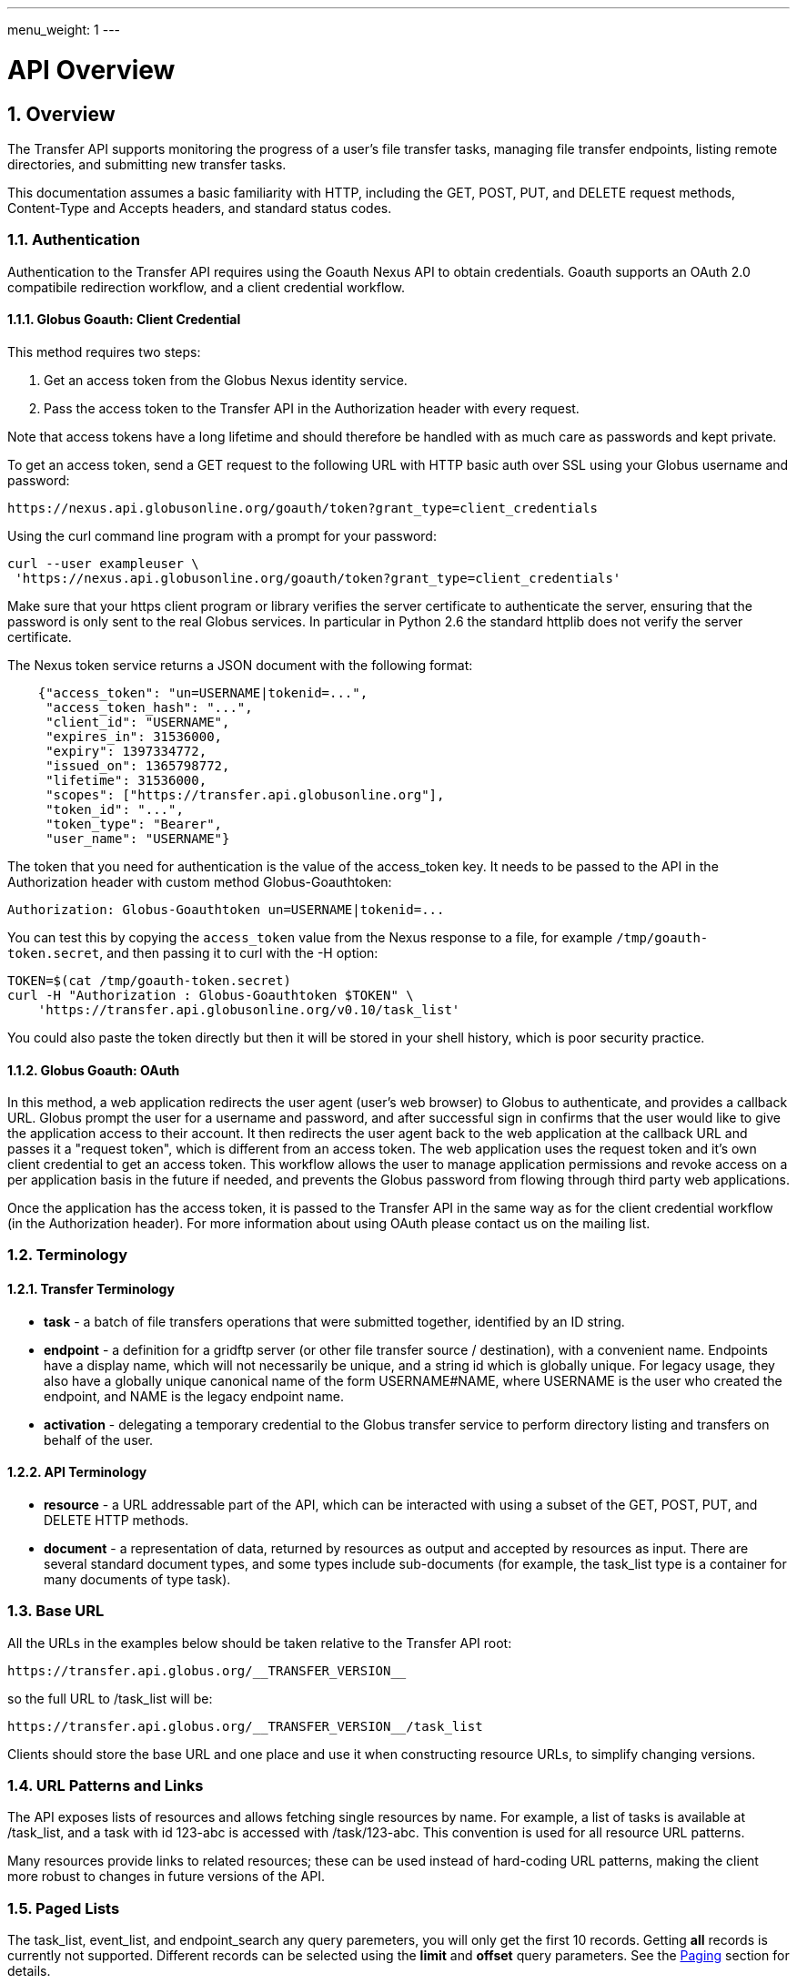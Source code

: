 ---
menu_weight: 1
---

= API Overview
:toc:
:toclevels: 3
:numbered:

ifdef::env-github[:outfilesuffix: .adoc]

// See https://github.com/jbake-org/jbake/issues/80, github requires
// going through hoops to get the TOC to render.
ifdef::env-github[]
toc::[]
endif::[]

== Overview

The Transfer API supports monitoring the progress of a user's file transfer
tasks, managing file transfer endpoints, listing remote directories,
and submitting new transfer tasks.

This documentation assumes a basic familiarity with HTTP, including the GET,
POST, PUT, and DELETE request methods, Content-Type and Accepts headers, and
standard status codes.

=== Authentication

Authentication to the Transfer API requires using the Goauth Nexus API to
obtain credentials. Goauth supports an OAuth 2.0 compatibile redirection
workflow, and a client credential workflow.

==== Globus Goauth: Client Credential

This method requires two steps:

. Get an access token from the Globus Nexus identity service.
. Pass the access token to the Transfer API in the Authorization header
   with every request.

Note that access tokens have a long lifetime and should therefore be handled
with as much care as passwords and kept private.

To get an access token, send a GET request to the following URL with HTTP basic
auth over SSL using your Globus username and password:

    https://nexus.api.globusonline.org/goauth/token?grant_type=client_credentials

Using the curl command line program with a prompt for your password:

----------------------
curl --user exampleuser \
 'https://nexus.api.globusonline.org/goauth/token?grant_type=client_credentials'
----------------------

Make sure that your https client program or library verifies the server
certificate to authenticate the server, ensuring that the password is only sent
to the real Globus services. In particular in Python 2.6 the standard
httplib does not verify the server certificate.

The Nexus token service returns a JSON document with the following format:

----
    {"access_token": "un=USERNAME|tokenid=...",
     "access_token_hash": "...",
     "client_id": "USERNAME",
     "expires_in": 31536000,
     "expiry": 1397334772,
     "issued_on": 1365798772,
     "lifetime": 31536000,
     "scopes": ["https://transfer.api.globusonline.org"],
     "token_id": "...",
     "token_type": "Bearer",
     "user_name": "USERNAME"}
----

The token that you need for authentication is the value of the +access_token+
key. It needs to be passed to the API in the +Authorization+ header with
custom method +Globus-Goauthtoken+:

    Authorization: Globus-Goauthtoken un=USERNAME|tokenid=...

You can test this by copying the `access_token` value from the Nexus
response to a file, for example `/tmp/goauth-token.secret`, and then
passing it to curl with the -H option:

----
TOKEN=$(cat /tmp/goauth-token.secret)
curl -H "Authorization : Globus-Goauthtoken $TOKEN" \
    'https://transfer.api.globusonline.org/v0.10/task_list'
----

You could also paste the token directly but then it will be stored in your
shell history, which is poor security practice.

==== Globus Goauth: OAuth

In this method, a web application redirects the user agent (user's web browser)
to Globus to authenticate, and provides a callback URL. Globus
prompt the user for a username and password, and after successful sign in
confirms that the user would like to give the application access to their
account. It then redirects the user agent back to the web application at the
callback URL and passes it a "request token", which is different from an access
token. The web application uses the request token and it's own client
credential to get an access token. This workflow allows the user to manage
application permissions and revoke access on a per application basis in the
future if needed, and prevents the Globus password from flowing through
third party web applications.

Once the application has the access token, it is passed to the Transfer API in
the same way as for the client credential workflow (in the Authorization
header). For more information about using OAuth please contact us on the
mailing list.

=== Terminology

==== Transfer Terminology

* *task* - a batch of file transfers operations that were submitted together,
  identified by an ID string.
* *endpoint* - a definition for a gridftp server (or other file transfer
  source / destination), with a convenient name. Endpoints have a display
  name, which will not necessarily be unique, and a string id which is
  globally unique. For legacy usage, they also have a globally unique
  canonical name of the form USERNAME#NAME, where USERNAME is the user
  who created the endpoint, and NAME is the legacy endpoint name.
* *activation* - delegating a temporary credential to the Globus
  transfer service to perform directory listing and transfers on behalf
  of the user.

==== API Terminology

* *resource* - a URL addressable part of the API, which can be interacted
  with using a subset of the GET, POST, PUT, and DELETE HTTP methods.
* *document* - a representation of data, returned by resources as output
  and accepted by resources as input. There are several standard document
  types, and some types include sub-documents (for example, the
  +task_list+ type is a container for many documents of type +task+).

=== Base URL

All the URLs in the examples below should be taken relative to the
Transfer API root:

    https://transfer.api.globus.org/__TRANSFER_VERSION__

so the full URL to /task_list will be:

    https://transfer.api.globus.org/__TRANSFER_VERSION__/task_list

Clients should store the base URL and one place and use it when
constructing resource URLs, to simplify changing versions.

=== URL Patterns and Links

The API exposes lists of resources and allows fetching single resources
by name. For example, a list of tasks is available at [uservars]#/task_list#,
and a task with id [uservars]#123-abc# is accessed with
[uservars]#/task/123-abc#. This convention is used for all resource
URL patterns.

Many resources provide links to related resources; these can be used instead
of hard-coding URL patterns, making the client more robust to changes in future
versions of the API.

=== Paged Lists

The task_list, event_list, and endpoint_search
any query paremeters, you will only get the first 10 records. Getting
*all* records is currently not supported. Different records can be
selected using the *limit* and *offset* query parameters. See the
<<paging,Paging>> section for details.

=== Document Formats

The API supports *json* and *html* document formats. json is supported for both
requests and responses.  html is only supported as a response format, and is
mainly useful for browsing the legacy dynamic reference documentation.

To specify the desired format, either add a *format=(json|html)* query
parameter, or specify the content type in the Accepts header. Use
*application/json* or *text/html* for the content types. When POST
or PUTing representations, the Content-Type header should be set to
*application/json*.

Note that _application/x-www-form-urlencoded_ is _not_ supported. The body
should contain the actual JSON data, not a form encoded version of
that data.

The json representation uses a "DATA_TYPE" key to specify the type of
resource and a "DATA" key containing a list of sub-documents, if any.
For example, the endpoint document type is described in detail here:

* link:../endpoint#_endpoint_document[Endpoint Document]

=== Errors

When an error occurs an HTTP status code >=400 will be used, and the body of
the response will contain an X-Transfer-API-Error header with an error code and
a body with details about the
link:https://transfer.api.globusonline.org/v0.10/document_type/error?format=html[error],
in the requested format (or the default json if the error has to do with format
selection). In extreme cases a plaintext or [error]#html 500# error may be
returned; this indicates a bug in the API or a deployment issue. Here is an
example error returned when an endpoint is not found:

----
{
  "code": "EndpointNotFound", 
  "message": "No such endpoint '23c1a962-7e68-11e5-ac37-f0def10a689e'", 
  "request_id": "HrbjJy3QJ", 
  "resource": "/endpoint/23c1a962-7e68-11e5-ac37-f0def10a689e"
}
----

A [error]#404 status code# is used for this response. The code field has the
same value as the X-Transfer-API-Error header, for convenient access.

== Examples

=== Conventions

The convention used for examples in this document is similar to raw HTTP
requests and responses, with the URL shortened and most headers omitted.
As an example, to get a task_list for the logged in user, the request
is described as:

    GET /task_list

This means that a GET request must be made to the task_list resource,
which actual has URL
+https://transfer.api.globusonline.org/__TRANSFER_VERSION__/task_list+
for version __TRANSFER_VERSION__. This is BASE_URL + /task_list. As discussed above,
the BASE_URL should be set in one place and re-used, not hard coded
into each request. The actual raw HTTP request will typically include many
headers:

----
GET /__TRANSFER_VERSION__/task_list HTTP/1.1
Host: transfer.api.globusonline.org
User-Agent: Mozilla/5.0 (X11; Linux x86_64; rv:2.0.1) Gecko/20100101 Firefox/4.0.1 Iceweasel/4.0.1
Accept: text/html,application/xhtml+xml,application/xml;q=0.9,*/*;q=0.8
Accept-Language: en-us,en;q=0.5
Accept-Encoding: gzip, deflate
Accept-Charset: UTF-8,*
Keep-Alive: 115
Connection: keep-alive
X-Transfer-API-X509-User: testuser
----

Most of these headers were added by firefox; the developer will not
normally need to deal with them.

For examples that involve sending data, the body is included inline, just
like it would be in an HTTP request. For example endpoint creation is
described like this:

----
POST /endpoint
Content-Type: application/json

{
  "display_name": "ACME University shared storage",
  "DATA_TYPE": "endpoint",
  "description": "Example gridftp endpoint."
  "DATA": [
    {
      "DATA_TYPE": "server",
      "hostname": "gridftp.example.org",
      "scheme": "gsiftp",
      "port": 2811,
    }
  ],
}
----

This means that to create an endpoint, a request using method POST can be made
to BASE_URL + /endpoint, with header content-type set to "application/json",
and having as the request body the JSON data describing the endpoint.  Other
headers are required for authentication, but they are not specific to this
request.

This format is used to provide a quick description of how to make a request,
independent of the client used. The Python and Java examples hide many of the
details involved in accessing the API; this document is focused on describing
the API itself including those details.

=== Monitoring

* Paged task list with sorting and field selection.
  (link:https://transfer.api.globusonline.org/v0.10/resource/task_list?format=html[Reference])
+
    GET /task_list?offset=0&limit=10&fields=task_id,request_time&orderby=request_time
+
Lists the first 10 tasks belonging to the currently logged in user, showing
only the task_id and request_time fields, ordered by request_time
(ascending/oldest first).
+
----
200 OK
X-Transfer-API-KOA-Version: 4.5
Content-Type: application/json

{
  "DATA_TYPE": "task_list",
  "length": 3,
  "limit": "10",
  "offset": "0",
  "total": "3",
  "DATA": [
    {
      "task_id": "3949cec8-7cc8-11e0-82be-12313932c1e0",
      "DATA_TYPE": "task",
      "request_time": "2011-05-12 18:49:22"
    },
    {
      "task_id": "edebec3a-7cc8-11e0-82be-12313932c1e0",
      "DATA_TYPE": "task",
      "request_time": "2011-05-12 18:52:11"
    },
    {
      "task_id": "35115208-7cc9-11e0-82be-12313932c1e0",
      "DATA_TYPE": "task",
      "request_time": "2011-05-12 18:54:34"
    },
  ]
}
----

* Event list.
  (link:https://transfer.api.globusonline.org/v0.10/resource/task_event_list?format=html[Reference])
+
----
GET /task/3949cec8-7cc8-11e0-82be-12313932c1e0/event_list
----
+
List all events associated with a task.
Events include starting and finishing the transfer, cancelation,
progress reports of bytes transferred so far, and any errors encountered.
+
----
200 OK
X-Transfer-API-KOA-Version: 4.5
Content-Type: application/json

{
  "DATA_TYPE": "event_list",
  "length": 2,
  "limit": "10",
  "offset": "0",
  "total": "2",
  "DATA": [
    {
      "code": "SUCCEEDED",
      "description": "The operation succeeded",
      "DATA_TYPE": "event",
      "parent_task_id": "8cb34a9e-7cc8-11e0-82be-12313932c1e0",
      "details": "bytes=3103 mbps=0.000",
      "time": "2011-05-12 18:49:25"
    },
    {
      "code": "STARTED",
      "description": "The operation was started or restarted",
      "DATA_TYPE": "event",
      "parent_task_id": "8cb34a9e-7cc8-11e0-82be-12313932c1e0",
      "details": "Starting at offset 0",
      "time": "2011-05-12 18:49:25"
    }
  ]
}
----

=== Endpoint Management

* Endpoint search (link:../endpoint_search[Reference])
+
    GET /endpoint_search?filter_scope=my-endpoints
    GET /endpoint_search?filter_scope=recently-used
    GET /endpoint_search?filter_scope=all&filter_fulltext=xsede+gordon
+
List all endpoints owned by the current user, used recently by the user in
transfer or delete tasks, or containing the specified search terms. The
results for the "xsede gordon" search are shown below:

----
200 OK
X-Transfer-API-KOA-Version: 4.5
Content-Type: application/json

{
 u'DATA_TYPE': u'endpoint_list',
 u'has_next_page': False,
 u'limit': 3,
 u'offset': 0
 u'DATA': [
   {u'_rank': 0.421588,
    u'acl_available': False,
    u'acl_editable': False,
    u'activated': False,
    u'canonical_name': u'arnoldg#gordon',
    u'contact_email': None,
    u'contact_info': None,
    u'default_directory': u'/~/',
    u'department': None,
    u'description': u'Mirrors xsede#gordon',
    u'disable_verify': False,
    u'display_name': None,
    u'expire_time': None,
    u'expires_in': 0,
    u'force_encryption': False,
    u'gcp_connected': None,
    u'gcp_paused': None,
    u'globus_connect_setup_key': None,
    u'host_endpoint': None,
    u'host_endpoint_display_name': None,
    u'host_endpoint_id': None,
    u'host_path': None,
    u'id': u'cbfb19f5-6d04-11e5-ba46-22000b92c6ec',
    u'in_use': False,
    u'info_link': None,
    u'is_globus_connect': False,
    u'is_go_storage': False,
    u'keywords': None,
    u'location': u'Automatic',
    u'max_concurrency': 4,
    u'max_parallelism': 8,
    u'my_effective_roles': [],
    u'myproxy_dn': None,
    u'myproxy_server': None,
    u'name': u'gordon',
    u'network_use': u'normal',
    u'oauth_server': u'cilogon.org',
    u'organization': None,
    u'preferred_concurrency': 2,
    u'preferred_parallelism': 4,
    u'public': True,
    u's3_owner_activated': False,
    u's3_url': None,
    u'shareable': True,
    u'sharing_target_endpoint': None,
    u'sharing_target_root_path': None,
    u'subscription_id': None,
    u'username': u'arnoldg'},
   {u'_rank': 0.421588,
    u'acl_available': False,
    u'acl_editable': False,
    u'activated': False,
    u'canonical_name': u'vyekkirala#gordon',
    u'contact_email': None,
    u'contact_info': None,
    u'default_directory': None,
    u'department': None,
    u'description': u'Mirrors xsede#gordon except that this uses test-oa4mp.iu.xsede.org for authentication/delegation.',
    u'disable_verify': False,
    u'display_name': None,
    u'expire_time': None,
    u'expires_in': 0,
    u'force_encryption': False,
    u'gcp_connected': None,
    u'gcp_paused': None,
    u'globus_connect_setup_key': None,
    u'host_endpoint': None,
    u'host_endpoint_display_name': None,
    u'host_endpoint_id': None,
    u'host_path': None,
    u'id': u'cf08f264-6d04-11e5-ba46-22000b92c6ec',
    u'in_use': False,
    u'info_link': None,
    u'is_globus_connect': False,
    u'is_go_storage': False,
    u'keywords': None,
    u'location': u'Automatic',
    u'max_concurrency': 4,
    u'max_parallelism': 8,
    u'my_effective_roles': [],
    u'myproxy_dn': None,
    u'myproxy_server': None,
    u'name': u'gordon',
    u'network_use': u'normal',
    u'oauth_server': u'test-oa4mp.iu.xsede.org',
    u'organization': None,
    u'preferred_concurrency': 2,
    u'preferred_parallelism': 4,
    u'public': True,
    u's3_owner_activated': False,
    u's3_url': None,
    u'shareable': True,
    u'sharing_target_endpoint': None,
    u'sharing_target_root_path': None,
    u'subscription_id': None,
    u'username': u'vyekkirala'},
   {u'_rank': 0.396413,
    u'acl_available': False,
    u'acl_editable': False,
    u'activated': False,
    u'canonical_name': u'xsede#gordon',
    u'contact_email': None,
    u'contact_info': None,
    u'default_directory': None,
    u'department': None,
    u'description': None,
    u'disable_verify': False,
    u'display_name': None,
    u'expire_time': u'2015-08-25T21:14:17+00:00',
    u'expires_in': 0,
    u'force_encryption': False,
    u'gcp_connected': None,
    u'gcp_paused': None,
    u'globus_connect_setup_key': None,
    u'host_endpoint': None,
    u'host_endpoint_display_name': None,
    u'host_endpoint_id': None,
    u'host_path': None,
    u'id': u'c5e7e362-6d04-11e5-ba46-22000b92c6ec',
    u'in_use': False,
    u'info_link': None,
    u'is_globus_connect': False,
    u'is_go_storage': False,
    u'keywords': None,
    u'location': u'Automatic',
    u'max_concurrency': 4,
    u'max_parallelism': 8,
    u'my_effective_roles': [],
    u'myproxy_dn': None,
    u'myproxy_server': u'myproxy.teragrid.org',
    u'name': u'gordon',
    u'network_use': u'normal',
    u'oauth_server': u'oa4mp.xsede.org',
    u'organization': None,
    u'preferred_concurrency': 2,
    u'preferred_parallelism': 4,
    u'public': True,
    u's3_owner_activated': False,
    u's3_url': None,
    u'shareable': True,
    u'sharing_target_endpoint': None,
    u'sharing_target_root_path': None,
    u'subscription_id': u'1813a867-5f94-11e4-b64e-12313940394d',
    u'username': u'xsede'}],
}
----

* Single endpoint.
  (link:../endpoint#_get_endpoint_by_id[Reference])
+
    GET /endpoint/ddb59aef-6d04-11e5-ba46-22000b92c6ec
+
The value 'ddb59aef-6d04-11e5-ba46-22000b92c6ec' is the id of
"Globus Tutorial Endpoint 1", owned by user "go", with legacy canonical name
"go#ep1". Note that using the legacy canoncical name will work in place of
the id (GET /endpoint/go%23ep1), but this is deprecated and will be removed
in the future. Use GET /endpoint_search to find endpoints and determine their
id.
+
----
200 OK
X-Transfer-API-KOA-Version: 4.5
Content-Type: application/json

{
  "DATA": [
    {
      "DATA_TYPE": "server", 
      "hostname": "ep1.transfer.globus.org", 
      "id": 207976, 
      "is_connected": true, 
      "is_paused": false, 
      "port": 2811, 
      "scheme": "gsiftp", 
      "subject": null, 
      "uri": "gsiftp://ep1.transfer.globus.org:2811"
    }
  ], 
  "acl_available": false, 
  "acl_editable": false, 
  "activated": false, 
  "canonical_name": "go#ep1", 
  "contact_email": null, 
  "contact_info": null, 
  "default_directory": null, 
  "department": null, 
  "description": null, 
  "disable_verify": false, 
  "display_name": "Globus Tutorial Endpoint 1", 
  "expire_time": "2015-10-24T21:50:16+00:00", 
  "expires_in": -1, 
  "force_encryption": false, 
  "gcp_connected": null, 
  "gcp_paused": null, 
  "globus_connect_setup_key": null, 
  "host_endpoint": null, 
  "host_endpoint_display_name": null, 
  "host_endpoint_id": null, 
  "host_path": null, 
  "id": "ddb59aef-6d04-11e5-ba46-22000b92c6ec", 
  "in_use": false, 
  "info_link": null, 
  "is_globus_connect": false, 
  "is_go_storage": false, 
  "keywords": null, 
  "location": "Automatic", 
  "max_concurrency": 4, 
  "max_parallelism": 8, 
  "my_effective_roles": [], 
  "myproxy_dn": null, 
  "myproxy_server": "myproxy.globusonline.org", 
  "name": "ep1", 
  "network_use": "normal", 
  "oauth_server": null, 
  "organization": null, 
  "preferred_concurrency": 2, 
  "preferred_parallelism": 4, 
  "public": true, 
  "s3_owner_activated": false, 
  "s3_url": null, 
  "shareable": true, 
  "sharing_target_endpoint": null, 
  "sharing_target_root_path": null, 
  "subscription_id": "964be8f5-5f9b-11e4-b64e-12313940394d", 
  "username": "go"
}
----

* Endpoint create.
  (link:../endpoint#_create_endpoint[Reference])
+
----
POST /endpoint
Content-Type: application/json

{
  "display_name": "Big data storage at acme university",
  "oauth_server": "oauth.acme.edu",
  "DATA_TYPE": "endpoint",
  "description": "Example gridftp endpoint."
  "DATA": [
    {
      "DATA_TYPE": "server",
      "hostname": "gridftp.example.org",
      "scheme": "gsiftp",
      "port": 2811,
    }
  ],
}
----
+
Note the content-type header; this is required whenever POSTing or PUTing data to the API.
+
----
201 Created
X-Transfer-API-KOA-Version: 4.5
Location: https://transfer.test.api.globusonline.org/v0.10/endpoint/testuser%23testep.json
Content-Type: application/json

{
  "code": "Created",
  "resource": "/endpoint",
  "DATA_TYPE": "endpoint_create_result",
  "id": "d9a5511e-687f-4e5a-9019-afe73b861199",
  "globus_connect_setup_key": null,
  "request_id": "6UKB1S7iV",
  "message": "Endpoint created successfully"
}
----

* Globus Connect Personal endpoint create.
  (link:../endpoint#_create_endpoint[Reference])
+
----
POST /endpoint
Content-Type: application/json

{
  "DATA_TYPE": "endpoint",
  "description": "My work laptop running globus connect personal"
  "display_name": "Work Laptop",
  "public": false,
  "is_globus_connect": true
}
----
+
To complete installation of globus connect, you must enter the setup key, which you get from the create response:
+
----
201 Created
Content-Type: application/json
Location: https://transfer.api.globusonline.org/__TRANSFER_VERSION__/endpoint/USERNAME%23ENDPOINT_NAME.json

{
  "globus_connect_setup_key": "5c93772f-98f3-4173-bd22-5ea405177af8",
  "resource": "/endpoint",
  "DATA_TYPE": "endpoint_create_result",
  "id": "a98d9e2d-19b4-4335-a067-932157d2b339",
  "code": "Created",
  "request_id": "NwfXW3WNZ",
  "message": "Endpoint created successfully"
}
----
+
The +globus_connect_setup_key+ will also be available in the endpoint representation until it is used to complete setup. It is deleted after first use.

* Endpoint update.
  (link:../endpoint#_update_endpoint_by_id[Reference])
+
----
PUT /endpoint/ID
Content-Type: application/json

{
  "DATA_TYPE": "endpoint",
  "display_name": "New name for my endpoint"
}
----
+
Note that the id is in the URL, not the representation itself.
+
----
200 OK
X-Transfer-API-KOA-Version: 4.5
Content-Type: application/json

{
  "message": "Endpoint updated successfully",
  "code": "Updated",
  "resource": "/endpoint/ENDPOINT_ID",
  "DATA_TYPE": "result",
  "request_id": "GCgXqTE9n"
}
----

==== Public Endpoints

Globus users can share endpoints with one another by making the
endpoint public. This can be done by setting the public property to true
on an endpoint document when creating or updating the endpoint.

Globus also maintains several sets of commonly used endpoints under
special usernames:

* [uservars]##Globus Tutorial Endpoint 1##,
  [uservars]##Globus Tutorial Endpoint 2## - These endpoints can be used by
  any Globus user without authenticating. They have limited disk quota, and
  should only be used for basic testing.

=== Endpoint Directory Listing

==== Endpoint Activation

Getting a directory listing from an endpoint requires activating the endpoint - providing the service with a credential, so the service can perform the operation on behalf of the user.

The first step in activation is determining what activation methods are
supported by the endpoint, and what data is needed to perform the
activation.  This information is exposed in the
link:https://transfer.api.globusonline.org/v0.10/document_type/activation_requirements?format=html[activation_requirements]
resource:

    GET /endpoint/ID/activation_requirements

The API currently supports two activation methods: +myproxy+ and
+delegate_proxy+.  +myproxy+ activation accepts a MyProxy server and login
information, and the service uses this information to request a time limited credential for that user. If an endpoint has a default myproxy configured, that will be pre-filled in to the requirements. +delegate_proxy+ activation is designed for clients that already have a copy of the user's credential (or a proxy of their credential). The server provides a public key, and the client must create a delegated X.509 proxy credential using that public key, signed by the local credential.

All endpoints support +delegate_proxy+ activation, but some endpoints may not allow +myproxy+ activation.

To activate an endpoint, pick one of the supported activation methods, fill in or overwrite value properties on the requirements as needed, and POST the activation_requirements back:

    POST /endpoint/ID/activate

For more details see the API reference for
link:https://transfer.api.globusonline.org/v0.10/resource/endpoint_activate?format=html[/endpoint/ID/activate].

===== Auto-Activation

The Globus tutorial endpoints ("Globus Tutorial Endpoint 1", "Globus Tutorial
Endpoint 2") and all Globus Connect Personal endpoints do not require external
credentials, and can be activated without specifying any myproxy credentials.
This is done by POSTing an empty body to
link:https://transfer.api.globusonline.org/v0.10/resource/endpoint_autoactivate?format=html[/endpoint/ID/autoactivate].

Endpoints with a default myproxy server also support auto-activation, by using
a cached credential. When you activate an endpoint from a given myproxy server,
you can auto-activate other endpoints that have that myproxy server configured
as the default. For example, all teragrid endpoints are configured with the
teragrid myproxy server as the default, so once you activate a single teragrid
endpoint, the other teragrid endpoints can be auto-activated, without having to
specify the myproxy credentials again.  This also works if the user has logged
in to link:http://www.globus.org[www.globus.org] using their myproxy identity.

Autoactivation can also be done conditionally, by passing the +if_expires_in+
query parameter. It takes an integer value in seconds, and only attempts to
autoactivate the endpoint if it's not activated, or if the current credential
will expire within the specified number of seconds. This will work even on
endpoints that don't normally support autoactivation (see failure case below),
so it's useful to call this on all endpoints before attempting a more
complex activation flow that may require the user to enter credentials, and
without having to check the activated state on the endpoint. A reasonable
value to use is 7200 seconds, or 2 hours. When submitting a transfer or
delete task that may take a very long time, a much higher value could be used,
to make sure the user provides a credential with a long lifetime.

If auto-activation fails (e.g. if no cached credential is present), activate
returns an +activation_requirement+ list as part of the +activation_result+.
This allows clients to attempt auto-activation on all endpoints; if that fails,
they can use the activation_requirement list to prompt the user for the
required data and try again using manual activation, without having to do
another round trip requesting the activation_requirements. The
+activation_result+ can be POSTed back to
link:https://transfer.api.globusonline.org/v0.10/resource/endpoint_activate?format=html[/endpoint/ID/activate]
after the required fields are filled in; +activate+ accepts both
activation_result and activation_requirements resources as input, and ignores
all the fields except for the +activation_requirement+ sub-documents.

===== OAuth and Activation

Some MyProxy servers provide an link:http://security.ncsa.illinois.edu/teragrid-oauth/[OAuth interface] for fetching credentials. To make use of this features, clients need to perform the OAuth process themselves to get a credential, and then use +delegate_proxy+ activation to delegate a credential to the transfer service. There is a +oauth_server+ field in +endpoint+, +activation_requirements+, and +activation_result+ documents that indicates the hostname of the oauth server.

Note that to use this feature, you must register a key pair with each OAuth
provider.

===== Activation Options

The following query parameters are supported by */endpoint/ID/activate*:

* *timeout* - time in seconds to wait for a response from the remote myproxy server before giving up.

* *if_expires_in* - only activate if the endpoint is not already activated or is activated but expires within the specified number of seconds.

Note that both use seconds as the unit; all time deltas in the API use
seconds.

==== Directory Listing

Directory listing on an endpoint is exposed as a sub-resource of the endpoint:

    GET /endpoint/ID/ls?path=/~/directory

If the endpoint connection succeeds and the path is a valid directory with appropriate permission for the user, a link:https://transfer.api.globusonline.org/v0.10/document_type/file_list?format=html[file_list] is returned.

/\~/ is an alias for the users' home directory on the server. _path_ can be an empty string, in which case the "default" directory is used, currently */~/*.

Note that only directory listing is supported - if path points to a
file, an error will be returned. Paging, filtering, ordering, and field
selection are supported. Unlike most paged resources, all records are
returned by default. This is because the gsiftp protocol does not
support partial listing, so the entrie list is always fetched.

=== Creating Directories

To create a directory on an endpoint, submit a mkdir document to
link:../file_operations#_make_directory[POST /endpoint/ID/mkdir]

----
{
  "path": "/~/newdir",
  "DATA_TYPE": "mkdir"
}
----

If the path field does not contain an absolute path, it's assumed to be
relative to the user's home directory (~).

A standard error document is returned on failure; on sucess a
link:https://transfer.api.globusonline.org/v0.10/document_type/mkdir_result?format=html[mkdir_result] is returned, with status 202
and code +DirectoryCreated+:

----
{
  "message": "The directory was created successfully",
  "code": "DirectoryCreated",
  "resource": "/endpoint/go#ep1/mkdir",
  "DATA_TYPE": "mkdir_result",
  "request_id": "abc123"
}
----

Note that recursive transfers implicitly create directories as needed at the destination; the purpose of the mkdir resource is to provide explicit creation.

=== Transfer Submission

A
link:https://transfer.api.globusonline.org/v0.10/document_type/transfer?format=html[transfer]
is a request to copy files and directories from a source endpoint to a
destination endpoint. The request document is essentially a list of transfer
items containing source / destination path pairs, with flags to indicate if the
path is a directory to be copied recursively or a single file to be transfered.
To fullfill the request, the service creates a
link:../task#_task_document[task],
which can be monitored using the +task_id+.

For recursive (directory) transfer items, the contents of the source directory
is copied to the destination directory, including any subdirectories. Any
intermediate/parent directories that don't exist on the destination will be
created.

For non-recursive (file) transfer items, the source file is copied to the file
path specified as the destination. The destination path can't be a directory,
unlike the scp command. This is to avoid inconsistent behavior depending on
whether or not the destination exists, so when run repeatedly (for example to
keep two copies in sync) it performs the same operation each time.

Both endpoints need to be activated before the transfer is submitted. If an
endpoint expires before the transfer is complete, the endpoints can be
re-activated to allow it to continue, up until the deadline (which defaults to
24 hours after the request time).

When submitting a transfer, you must first get a
link:https://transfer.api.globusonline.org/v0.10/resource/submission_id?format=html[submission_id]:

    GET /submission_id

The submission id should be saved in case the submission is interrupted before
a result is received from the server. The transfer can then be resubmitted, and
if the original request was successful it will not double submit, it will
simply return a result indicating that it's a duplicate id, with the id of the
task created to fulfill the request.

The transfer itself is submitted via link:https://transfer.api.globusonline.org/v0.10/resource/transfer?format=html[POST /transfer]:

----
{
  "DATA_TYPE": "transfer",
  "submission_id": "VAwPR1dFRhAHQn93dmd3EkETBSs2ejJnVQRWIyp6YytFUl8O",
  "source_endpoint": "d561f96b-6161-4abd-96ad-2b14612f9fe6",
  "destination_endpoint": "e0d7e8a7-6347-40af-b5bb-df0c84731dd4",
  "label": "example transfer label",
  "sync_level": null,
  "DATA": [
    {
      "source_path": "/~/file1.txt",
      "destination_path": "/~/dir1/file1copy.txt",
      "recursive": false,
      "DATA_TYPE": "transfer_item"
    }
    {
      "source_path": "/~/some_directory/",
      "destination_path": "/~/some_directory_copy/",
      "recursive": true,
      "DATA_TYPE": "transfer_item",
    }
  ]
}
----

and returns a link:https://transfer.api.globusonline.org/v0.10/document_type/transfer_result?format=html[transfer_result]:

----
{
  "submission_id": "UAlfRFdDQEsHQn8tJGd3EkETBStoemJnVQRWIyp6YytFUl8O",
  "code": "Accepted",
  "resource": "/transfer",
  "task_id": "5f63266a-f6ba-11e0-a861-f0def10a689e",
  "DATA_TYPE": "transfer_result",
  "request_id": "abc123",
  "message": "Transfer submission accepted.",
}
----

+sync_level+ can be used to request that only modified files are transferred,
using different mechanisms to determine modification. See the
link:https://transfer.api.globusonline.org/v0.10/document_type/transfer?format=html[transfer]
document type for details on the different sync levels. If +sync_level+ is not
included or +null+, all files will be transferred.

=== Task Monitoring

To track the progress of a newly submitted task, use the +task_id+ field of the
returned
link:https://transfer.api.globusonline.org/v0.10/document_type/transfer_result?format=html[transfer_result]
or
link:https://transfer.api.globusonline.org/v0.10/document_type/delete_result?format=html[delete_result]
document.

    GET /task/TASK_ID

This returns a link:../task#_task_document[task] document.

A request to link:https://transfer.api.globusonline.org/v0.10/resource/task_cancel?format=html[cancel] the task can be submitted like this:

    POST /task/TASK_ID/cancel

It is possible that the transfer will finish before the cancelation goes
through; a result document type is returned with a message describing what
happened.

=== Delete Submission

Remote files and directories can be deleted on an endpoint by submitting a
link:https://transfer.api.globusonline.org/v0.10/document_type/delete?format=html[delete
document] to
link:https://transfer.api.globusonline.org/v0.10/resource/delete?format=html[POST
/delete]:

----
{
  "submission_id": "AA1bFgMUEBgHQn8ufWd3EkETBSgzdGZnAgYBd39zYn0RCANT",
  "endpoint": "ddb59af0-6d04-11e5-ba46-22000b92c6ec",
  "recursive": false,
  "DATA_TYPE": "delete",
  "label": "example delete label",
  "length": 2,
  "ignore_missing": false,
  "DATA": [
    {
      "path": "/~/bashrc_copy_example",
      "DATA_TYPE": "delete_item"
    }
  ]
}
----

The +submission_id+, +label+, and +deadline+ fields behave just like the same
fields in a +transfer+ document, and the +delete_result+ returned after
submission is the same as a +transfer_result+.

If any of the paths point to a directory, +recursive+ must be set to +true+ and
the entire directory contents will be deleted. Deleting a directory only if it
is empty is not supported.

If +ignore_missing+ is not set, the job will fail and stop deleting paths if
one of the paths does not exist.

To avoid breaking backward compatibility in 0.10, delete tasks are not included
by default in +task_list+. To include delete tasks, use
+filter=type:TRANSFER,DELETE+.

== Common Query Parameters

Most resources support field selection using the +fields+ paramater. List
resources support pagination using +limit+ and +offset+, filtering on certain
fields using a +filter+ parameter, and sorting on certain fields using
+orderby+.

[[paging]]
=== Paging

List resources which use paging can be controlled with the +offset+ and +limit+
query parameters; the default is [uservars]#offset=0# and [uservars]#limit=10#.
A maximum page size is configured on the server, and is currently set at 100.
Typical usage involves starting with [uservars]#offset=0#, choosing a page size
and passing with +limit=PAGE_SIZE+, and incrementing +offset+ by +PAGE_SIZE+ to
display successive pages.

For example, with a page size of 50:

----
# page 1
GET /task_list?offset=0&limit=50

# page 2
GET /task_list?offset=50&limit=50

# page 3
GET /task_list?offset=100&limit=50
----

=== Filtering

Only certain fields support filtering; this is documented in the field list of
the document type, at */document_type/TYPE/field_list*, and in the query_param
list for resource paths returning that type of resource, at */resource/ID* or
*/PATH/\_doc_*. There are also several types of filters, including date range,
a single value, or a list of values. See the field documentation for
descriptions and examples.

This example for the task list returns ACTIVE and SUCCESSFUL tasks submitted before December 20 2010:

    GET /task_list?filter=status:ACTIVE,SUCCESSFUL/request_time:,2010-12-20 00:00:00

The new convention for filters is to use separate parameters for each,
of the form filter_NAME -
see link:../endpoint_search[Endpoint Search] for an example.

=== Sorting

The +orderby+ parameter sets a sort field and direction. Only fields
which support filtering are sortable. The value is a comma separated
list of field names, with an option direction specifier. For example:

    GET /task_list?orderby=status,request_time desc

returns tasks first ordered by status, in ascending alphabetical order, then within tasks with the same status sorts by +request_time+, with newer tasks first (descending).

=== Limiting Result Fields

The +fields+ query parameter can be used to limit which fields are included
in the response, for example:

    GET /task_list?fields=task_id,status

will return a task list with only +task_id+ and status fields in each task.
This can save bandwidth and parsing time if you know you only need certain
fields.

Field selection can also be done on sub-documents, by prefixing the field name
with the document type name. For example:

    GET /endpoint_search?filter_scope=my-endpoints&fields=id,display_name

will include only the +id+ and +display_name+ of each endpoint.
